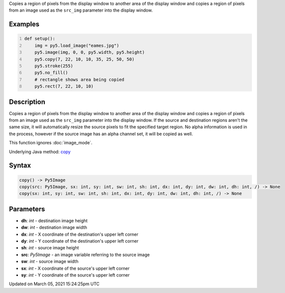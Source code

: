 .. title: copy()
.. slug: copy
.. date: 2021-03-05 15:24:25 UTC+00:00
.. tags:
.. category:
.. link:
.. description: py5 copy() documentation
.. type: text

Copies a region of pixels from the display window to another area of the display window and copies a region of pixels from an image used as the ``src_img`` parameter into the display window.

Examples
========

.. raw:: html

    <div class="example-table">

.. raw:: html

    <div class="example-row"><div class="example-cell-image">

.. image:: /images/reference/Sketch_copy_0.png
    :alt: example picture for copy()

.. raw:: html

    </div><div class="example-cell-code">

.. code:: python
    :number-lines:

    def setup():
        img = py5.load_image("eames.jpg")
        py5.image(img, 0, 0, py5.width, py5.height)
        py5.copy(7, 22, 10, 10, 35, 25, 50, 50)
        py5.stroke(255)
        py5.no_fill()
        # rectangle shows area being copied
        py5.rect(7, 22, 10, 10)

.. raw:: html

    </div></div>

.. raw:: html

    </div>

Description
===========

Copies a region of pixels from the display window to another area of the display window and copies a region of pixels from an image used as the ``src_img`` parameter into the display window. If the source and destination regions aren't the same size, it will automatically resize the source pixels to fit the specified target region. No alpha information is used in the process, however if the source image has an alpha channel set, it will be copied as well.

This function ignores :doc:`image_mode`.

Underlying Java method: `copy <https://processing.org/reference/copy_.html>`_

Syntax
======

.. code:: python

    copy() -> Py5Image
    copy(src: Py5Image, sx: int, sy: int, sw: int, sh: int, dx: int, dy: int, dw: int, dh: int, /) -> None
    copy(sx: int, sy: int, sw: int, sh: int, dx: int, dy: int, dw: int, dh: int, /) -> None

Parameters
==========

* **dh**: `int` - destination image height
* **dw**: `int` - destination image width
* **dx**: `int` - X coordinate of the destination's upper left corner
* **dy**: `int` - Y coordinate of the destination's upper left corner
* **sh**: `int` - source image height
* **src**: `Py5Image` - an image variable referring to the source image
* **sw**: `int` - source image width
* **sx**: `int` - X coordinate of the source's upper left corner
* **sy**: `int` - Y coordinate of the source's upper left corner


Updated on March 05, 2021 15:24:25pm UTC

